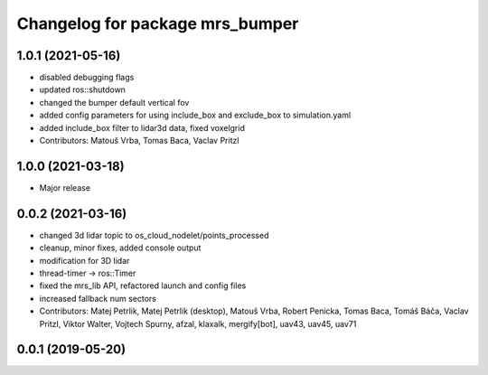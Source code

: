^^^^^^^^^^^^^^^^^^^^^^^^^^^^^^^^
Changelog for package mrs_bumper
^^^^^^^^^^^^^^^^^^^^^^^^^^^^^^^^

1.0.1 (2021-05-16)
------------------
* disabled debugging flags
* updated ros::shutdown
* changed the bumper default vertical fov
* added config parameters for using include_box and exclude_box to simulation.yaml
* added include_box filter to lidar3d data, fixed voxelgrid
* Contributors: Matouš Vrba, Tomas Baca, Vaclav Pritzl

1.0.0 (2021-03-18)
------------------
* Major release

0.0.2 (2021-03-16)
------------------
* changed 3d lidar topic to os_cloud_nodelet/points_processed
* cleanup, minor fixes, added console output
* modification for 3D lidar
* thread-timer -> ros::Timer
* fixed the mrs_lib API, refactored launch and config files
* increased fallback num sectors
* Contributors: Matej Petrlik, Matej Petrlik (desktop), Matouš Vrba, Robert Penicka, Tomas Baca, Tomáš Báča, Vaclav Pritzl, Viktor Walter, Vojtech Spurny, afzal, klaxalk, mergify[bot], uav43, uav45, uav71

0.0.1 (2019-05-20)
------------------
